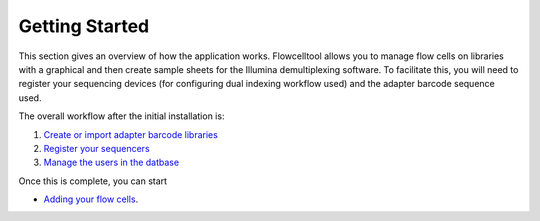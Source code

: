 .. _getting_started:

===============
Getting Started
===============

This section gives an overview of how the application works.
Flowcelltool allows you to manage flow cells on libraries with a graphical and then create sample sheets for the Illumina demultiplexing software.
To facilitate this, you will need to register your sequencing devices (for configuring dual indexing workflow used) and the adapter barcode sequence used.

The overall workflow after the initial installation is:

1. `Create or import adapter barcode libraries <import_barcodes>`_
2. `Register your sequencers <create_sequencers>`_
3. `Manage the users in the datbase <manage_user>`_

Once this is complete, you can start

- `Adding your flow cells <add_flowcells>`_.
